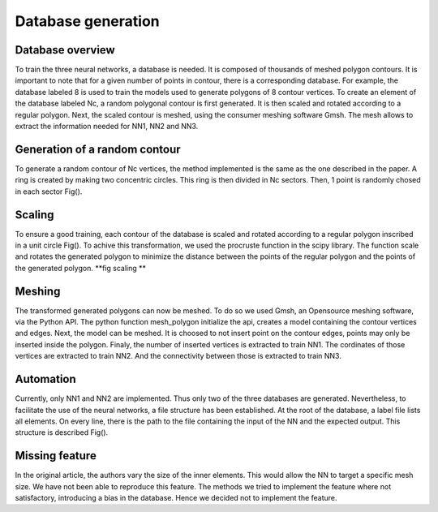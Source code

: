 Database generation
===================


Database overview
_____________
To train the three neural networks, a database is needed. It is composed of thousands of meshed polygon contours. It is important to note that for a given number of points in contour, there is a corresponding database. For example, the database labeled 8 is used to train the models used to generate polygons of 8 contour vertices. To create an element of the database labeled Nc, a random polygonal contour is first generated. It is then scaled and rotated according to a regular polygon. Next, the scaled contour is meshed, using the consumer meshing software Gmsh.   The mesh allows to extract the information needed for NN1, NN2 and NN3. 

Generation of a random contour 
________________
To generate a random contour of Nc vertices, the method implemented is the same as the one described in the paper. A ring is created by making two concentric circles. This ring is then divided in Nc sectors. Then, 1 point is randomly chosed in each sector Fig(). 



.. figure:: images/contour_gen.pn
  :width: 4000
  :class: no-scaled-link
  :alt: Example of creation of contour with 6 vertices. 


Scaling 
____________

To ensure a good training, each contour of the database is scaled and rotated according to a regular polygon inscribed in a unit circle Fig(). To achive this transformation, we used the procruste function in the scipy library. The function scale and rotates the generated polygon to minimize the distance between the points of the regular polygon and the points of the generated polygon.
**fig scaling **

Meshing 
_________________
The transformed generated polygons can now be meshed. To do so we used Gmsh, an Opensource meshing software, via the Python API. The python function mesh_polygon initialize the api, creates a model containing the contour vertices and edges. Next, the model can be meshed. It is choosed to not insert point on the contour edges, points may only be inserted inside the polygon. Finaly, the number of inserted vertices is extracted to train NN1. The cordinates of those vertices are extracted to train NN2.  And the connectivity between those is extracted to train NN3. 

Automation 
__________________
Currently, only NN1 and NN2 are implemented. Thus only two of the three databases are generated. 
Nevertheless, to facilitate the use of the neural networks, a file structure has been established. At the root of the database, a label file lists all elements. On every line, there is the path to the file containing the input of the NN and the expected output. This structure is described Fig(). 

Missing feature
____________
In the original article, the authors vary the size of the inner elements. This would allow the NN to target a specific mesh size. We have not been able to reproduce this feature. The methods we tried to implement the feature where not satisfactory, introducing a bias in the database. Hence we decided not to implement the feature. 